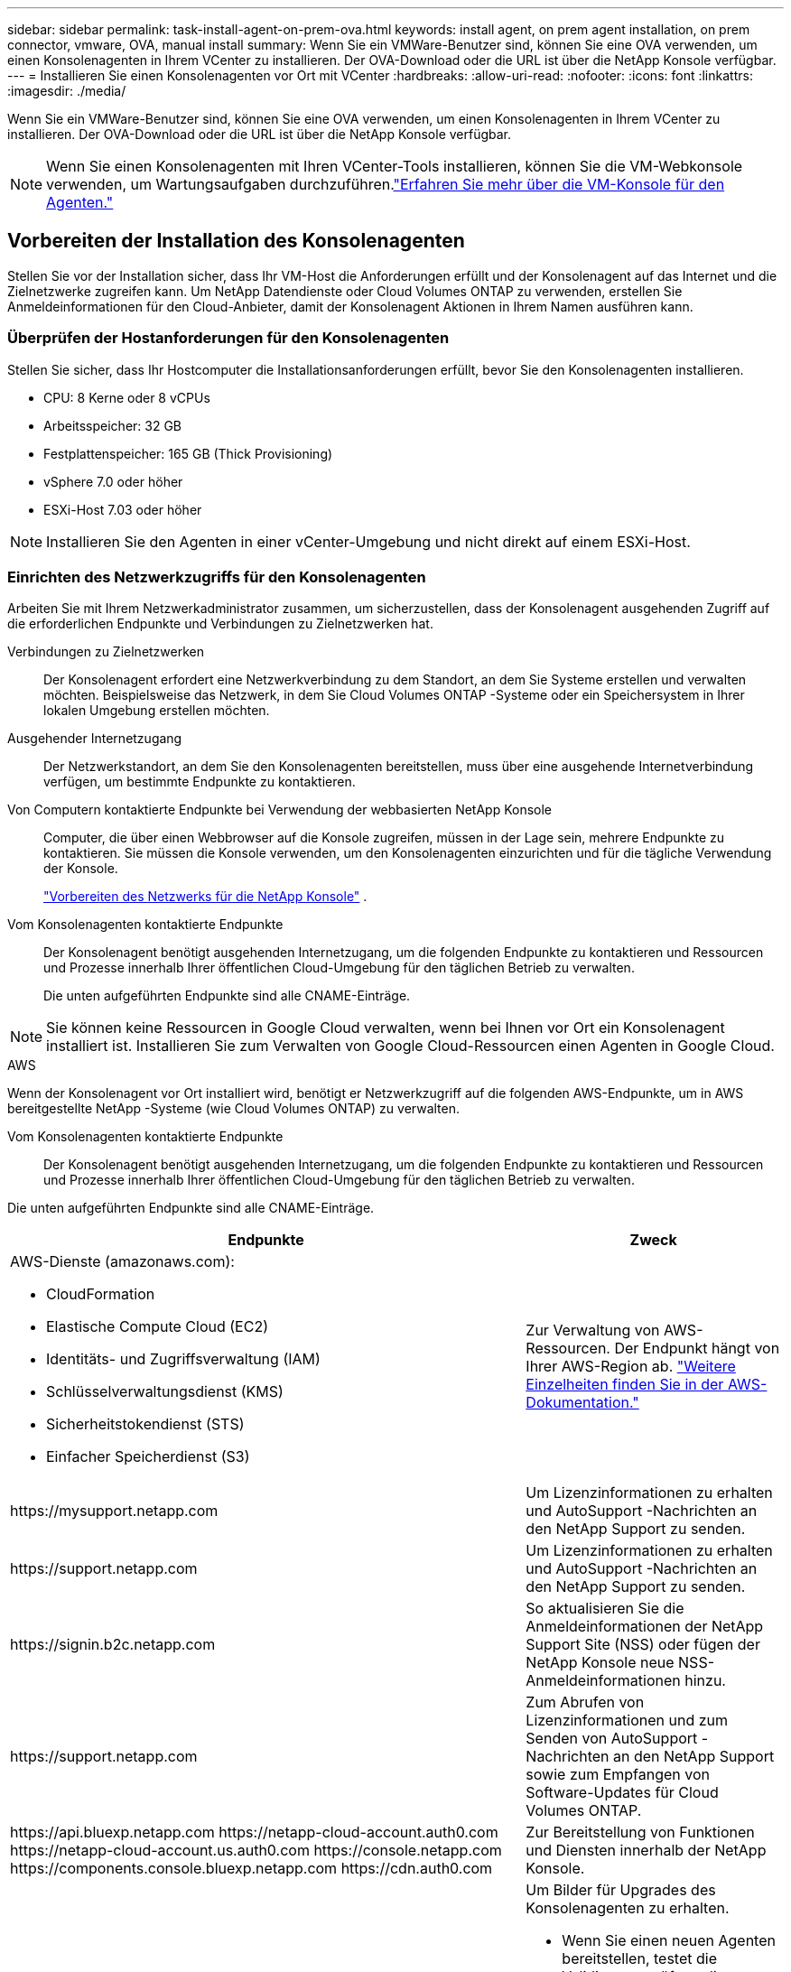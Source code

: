 ---
sidebar: sidebar 
permalink: task-install-agent-on-prem-ova.html 
keywords: install agent, on prem agent installation, on prem connector, vmware, OVA, manual install 
summary: Wenn Sie ein VMWare-Benutzer sind, können Sie eine OVA verwenden, um einen Konsolenagenten in Ihrem VCenter zu installieren.  Der OVA-Download oder die URL ist über die NetApp Konsole verfügbar. 
---
= Installieren Sie einen Konsolenagenten vor Ort mit VCenter
:hardbreaks:
:allow-uri-read: 
:nofooter: 
:icons: font
:linkattrs: 
:imagesdir: ./media/


[role="lead"]
Wenn Sie ein VMWare-Benutzer sind, können Sie eine OVA verwenden, um einen Konsolenagenten in Ihrem VCenter zu installieren.  Der OVA-Download oder die URL ist über die NetApp Konsole verfügbar.


NOTE: Wenn Sie einen Konsolenagenten mit Ihren VCenter-Tools installieren, können Sie die VM-Webkonsole verwenden, um Wartungsaufgaben durchzuführen.link:task-agent-vm-config.html["Erfahren Sie mehr über die VM-Konsole für den Agenten."]



== Vorbereiten der Installation des Konsolenagenten

Stellen Sie vor der Installation sicher, dass Ihr VM-Host die Anforderungen erfüllt und der Konsolenagent auf das Internet und die Zielnetzwerke zugreifen kann.  Um NetApp Datendienste oder Cloud Volumes ONTAP zu verwenden, erstellen Sie Anmeldeinformationen für den Cloud-Anbieter, damit der Konsolenagent Aktionen in Ihrem Namen ausführen kann.



=== Überprüfen der Hostanforderungen für den Konsolenagenten

Stellen Sie sicher, dass Ihr Hostcomputer die Installationsanforderungen erfüllt, bevor Sie den Konsolenagenten installieren.

* CPU: 8 Kerne oder 8 vCPUs
* Arbeitsspeicher: 32 GB
* Festplattenspeicher: 165 GB (Thick Provisioning)
* vSphere 7.0 oder höher
* ESXi-Host 7.03 oder höher



NOTE: Installieren Sie den Agenten in einer vCenter-Umgebung und nicht direkt auf einem ESXi-Host.



=== Einrichten des Netzwerkzugriffs für den Konsolenagenten

Arbeiten Sie mit Ihrem Netzwerkadministrator zusammen, um sicherzustellen, dass der Konsolenagent ausgehenden Zugriff auf die erforderlichen Endpunkte und Verbindungen zu Zielnetzwerken hat.

Verbindungen zu Zielnetzwerken:: Der Konsolenagent erfordert eine Netzwerkverbindung zu dem Standort, an dem Sie Systeme erstellen und verwalten möchten.  Beispielsweise das Netzwerk, in dem Sie Cloud Volumes ONTAP -Systeme oder ein Speichersystem in Ihrer lokalen Umgebung erstellen möchten.


Ausgehender Internetzugang:: Der Netzwerkstandort, an dem Sie den Konsolenagenten bereitstellen, muss über eine ausgehende Internetverbindung verfügen, um bestimmte Endpunkte zu kontaktieren.


Von Computern kontaktierte Endpunkte bei Verwendung der webbasierten NetApp Konsole::
+
--
Computer, die über einen Webbrowser auf die Konsole zugreifen, müssen in der Lage sein, mehrere Endpunkte zu kontaktieren.  Sie müssen die Konsole verwenden, um den Konsolenagenten einzurichten und für die tägliche Verwendung der Konsole.

link:reference-networking-saas-console.html["Vorbereiten des Netzwerks für die NetApp Konsole"] .

--


Vom Konsolenagenten kontaktierte Endpunkte:: Der Konsolenagent benötigt ausgehenden Internetzugang, um die folgenden Endpunkte zu kontaktieren und Ressourcen und Prozesse innerhalb Ihrer öffentlichen Cloud-Umgebung für den täglichen Betrieb zu verwalten.
+
--
Die unten aufgeführten Endpunkte sind alle CNAME-Einträge.

--



NOTE: Sie können keine Ressourcen in Google Cloud verwalten, wenn bei Ihnen vor Ort ein Konsolenagent installiert ist.  Installieren Sie zum Verwalten von Google Cloud-Ressourcen einen Agenten in Google Cloud.

[role="tabbed-block"]
====
.AWS
--
Wenn der Konsolenagent vor Ort installiert wird, benötigt er Netzwerkzugriff auf die folgenden AWS-Endpunkte, um in AWS bereitgestellte NetApp -Systeme (wie Cloud Volumes ONTAP) zu verwalten.

Vom Konsolenagenten kontaktierte Endpunkte:: Der Konsolenagent benötigt ausgehenden Internetzugang, um die folgenden Endpunkte zu kontaktieren und Ressourcen und Prozesse innerhalb Ihrer öffentlichen Cloud-Umgebung für den täglichen Betrieb zu verwalten.
+
--
Die unten aufgeführten Endpunkte sind alle CNAME-Einträge.

[cols="2a,1a"]
|===
| Endpunkte | Zweck 


 a| 
AWS-Dienste (amazonaws.com):

* CloudFormation
* Elastische Compute Cloud (EC2)
* Identitäts- und Zugriffsverwaltung (IAM)
* Schlüsselverwaltungsdienst (KMS)
* Sicherheitstokendienst (STS)
* Einfacher Speicherdienst (S3)

 a| 
Zur Verwaltung von AWS-Ressourcen.  Der Endpunkt hängt von Ihrer AWS-Region ab. https://docs.aws.amazon.com/general/latest/gr/rande.html["Weitere Einzelheiten finden Sie in der AWS-Dokumentation."^]



 a| 
\https://mysupport.netapp.com
 a| 
Um Lizenzinformationen zu erhalten und AutoSupport -Nachrichten an den NetApp Support zu senden.



 a| 
\https://support.netapp.com
 a| 
Um Lizenzinformationen zu erhalten und AutoSupport -Nachrichten an den NetApp Support zu senden.



 a| 
\https://signin.b2c.netapp.com
 a| 
So aktualisieren Sie die Anmeldeinformationen der NetApp Support Site (NSS) oder fügen der NetApp Konsole neue NSS-Anmeldeinformationen hinzu.



 a| 
\https://support.netapp.com
 a| 
Zum Abrufen von Lizenzinformationen und zum Senden von AutoSupport -Nachrichten an den NetApp Support sowie zum Empfangen von Software-Updates für Cloud Volumes ONTAP.



 a| 
\https://api.bluexp.netapp.com \https://netapp-cloud-account.auth0.com \https://netapp-cloud-account.us.auth0.com \https://console.netapp.com \https://components.console.bluexp.netapp.com \https://cdn.auth0.com
 a| 
Zur Bereitstellung von Funktionen und Diensten innerhalb der NetApp Konsole.



 a| 
\https://bluexpinfraprod.eastus2.data.azurecr.io \https://bluexpinfraprod.azurecr.io
 a| 
Um Bilder für Upgrades des Konsolenagenten zu erhalten.

* Wenn Sie einen neuen Agenten bereitstellen, testet die Validierungsprüfung die Konnektivität zu aktuellen Endpunkten.  Wenn Sielink:link:reference-networking-saas-console-previous.html["vorherige Endpunkte"] , schlägt die Validierungsprüfung fehl.  Um diesen Fehler zu vermeiden, überspringen Sie die Validierungsprüfung.
+
Obwohl die vorherigen Endpunkte weiterhin unterstützt werden, empfiehlt NetApp , Ihre Firewall-Regeln so schnell wie möglich auf die aktuellen Endpunkte zu aktualisieren. link:reference-networking-saas-console-previous.html#update-endpoint-list["Erfahren Sie, wie Sie Ihre Endpunktliste aktualisieren"] .

* Wenn Sie auf die aktuellen Endpunkte in Ihrer Firewall aktualisieren, funktionieren Ihre vorhandenen Agenten weiterhin.


|===
--


--
.Azurblau
--
Wenn der Konsolenagent vor Ort installiert wird, benötigt er Netzwerkzugriff auf die folgenden Azure-Endpunkte, um in Azure bereitgestellte NetApp -Systeme (wie Cloud Volumes ONTAP) zu verwalten.

[cols="2a,1a"]
|===
| Endpunkte | Zweck 


 a| 
\https://management.azure.com \https://login.microsoftonline.com \https://blob.core.windows.net \https://core.windows.net
 a| 
Zum Verwalten von Ressourcen in öffentlichen Azure-Regionen.



 a| 
\https://management.chinacloudapi.cn \https://login.chinacloudapi.cn \https://blob.core.chinacloudapi.cn \https://core.chinacloudapi.cn
 a| 
Zum Verwalten von Ressourcen in Azure China-Regionen.



 a| 
\https://mysupport.netapp.com
 a| 
Um Lizenzinformationen zu erhalten und AutoSupport -Nachrichten an den NetApp Support zu senden.



 a| 
\https://support.netapp.com
 a| 
Um Lizenzinformationen zu erhalten und AutoSupport -Nachrichten an den NetApp Support zu senden.



 a| 
\https://signin.b2c.netapp.com
 a| 
So aktualisieren Sie die Anmeldeinformationen der NetApp Support Site (NSS) oder fügen der NetApp Konsole neue NSS-Anmeldeinformationen hinzu.



 a| 
\https://support.netapp.com
 a| 
Zum Abrufen von Lizenzinformationen und zum Senden von AutoSupport -Nachrichten an den NetApp Support sowie zum Empfangen von Software-Updates für Cloud Volumes ONTAP.



 a| 
\https://api.bluexp.netapp.com \https://netapp-cloud-account.auth0.com \https://netapp-cloud-account.us.auth0.com \https://console.netapp.com \https://components.console.bluexp.netapp.com \https://cdn.auth0.com
 a| 
Zur Bereitstellung von Funktionen und Diensten innerhalb der NetApp Konsole.



 a| 
\https://bluexpinfraprod.eastus2.data.azurecr.io \https://bluexpinfraprod.azurecr.io
 a| 
Um Bilder für Upgrades des Konsolenagenten zu erhalten.

* Wenn Sie einen neuen Agenten bereitstellen, testet die Validierungsprüfung die Konnektivität zu aktuellen Endpunkten.  Wenn Sielink:link:reference-networking-saas-console-previous.html["vorherige Endpunkte"] , schlägt die Validierungsprüfung fehl.  Um diesen Fehler zu vermeiden, überspringen Sie die Validierungsprüfung.
+
Obwohl die vorherigen Endpunkte weiterhin unterstützt werden, empfiehlt NetApp , Ihre Firewall-Regeln so schnell wie möglich auf die aktuellen Endpunkte zu aktualisieren. link:reference-networking-saas-console-previous.html#update-endpoint-list["Erfahren Sie, wie Sie Ihre Endpunktliste aktualisieren"] .

* Wenn Sie auf die aktuellen Endpunkte in Ihrer Firewall aktualisieren, funktionieren Ihre vorhandenen Agenten weiterhin.


|===
--
====
Proxyserver:: NetApp unterstützt sowohl explizite als auch transparente Proxy-Konfigurationen.  Wenn Sie einen transparenten Proxy verwenden, müssen Sie nur das Zertifikat für den Proxyserver angeben.  Wenn Sie einen expliziten Proxy verwenden, benötigen Sie auch die IP-Adresse und die Anmeldeinformationen.
+
--
* IP-Adresse
* Anmeldeinformationen
* HTTPS-Zertifikat


--


Häfen:: Es gibt keinen eingehenden Datenverkehr zum Konsolenagenten, es sei denn, Sie initiieren ihn oder er wird als Proxy zum Senden von AutoSupport Nachrichten von Cloud Volumes ONTAP an den NetApp Support verwendet.
+
--
* HTTP (80) und HTTPS (443) ermöglichen den Zugriff auf die lokale Benutzeroberfläche, die Sie in seltenen Fällen verwenden werden.
* SSH (22) wird nur benötigt, wenn Sie zur Fehlerbehebung eine Verbindung zum Host herstellen müssen.
* Eingehende Verbindungen über Port 3128 sind erforderlich, wenn Sie Cloud Volumes ONTAP -Systeme in einem Subnetz bereitstellen, in dem keine ausgehende Internetverbindung verfügbar ist.
+
Wenn Cloud Volumes ONTAP -Systeme keine ausgehende Internetverbindung zum Senden von AutoSupport Nachrichten haben, konfiguriert die Konsole diese Systeme automatisch für die Verwendung eines Proxyservers, der im Konsolenagenten enthalten ist.  Die einzige Voraussetzung besteht darin, sicherzustellen, dass die Sicherheitsgruppe des Konsolenagenten eingehende Verbindungen über Port 3128 zulässt.  Sie müssen diesen Port öffnen, nachdem Sie den Konsolenagenten bereitgestellt haben.



--


Aktivieren von NTP:: Wenn Sie NetApp Data Classification zum Scannen Ihrer Unternehmensdatenquellen verwenden möchten, sollten Sie sowohl auf dem Konsolenagenten als auch auf dem NetApp Data Classification-System einen Network Time Protocol (NTP)-Dienst aktivieren, damit die Zeit zwischen den Systemen synchronisiert wird. https://docs.netapp.com/us-en/data-services-data-classification/concept-cloud-compliance.html["Erfahren Sie mehr über die NetApp Datenklassifizierung"^]




=== Erstellen Sie Cloud-Berechtigungen für den Konsolenagenten für AWS oder Azure

Wenn Sie NetApp Datendienste in AWS oder Azure mit einem lokalen Konsolenagenten verwenden möchten, müssen Sie bei Ihrem Cloud-Anbieter Berechtigungen einrichten, damit Sie dem Konsolenagenten nach der Installation die Anmeldeinformationen hinzufügen können.


NOTE: Sie können keine Ressourcen in Google Cloud verwalten, wenn bei Ihnen vor Ort ein Konsolenagent installiert ist.  Wenn Sie Google Cloud-Ressourcen verwalten möchten, müssen Sie einen Agenten in Google Cloud installieren.

[role="tabbed-block"]
====
.AWS
--
Stellen Sie für lokale Konsolenagenten AWS-Berechtigungen bereit, indem Sie IAM-Benutzerzugriffsschlüssel hinzufügen.

Verwenden Sie IAM-Benutzerzugriffsschlüssel für lokale Konsolen-Agenten. IAM-Rollen werden für lokale Konsolen-Agenten nicht unterstützt.

.Schritte
. Melden Sie sich bei der AWS-Konsole an und navigieren Sie zum IAM-Dienst.
. Erstellen Sie eine Richtlinie:
+
.. Wählen Sie *Richtlinien > Richtlinie erstellen*.
.. Wählen Sie *JSON* und kopieren und fügen Sie den Inhalt deslink:reference-permissions-aws.html["IAM-Richtlinie für den Konsolenagenten"] .
.. Führen Sie die restlichen Schritte aus, um die Richtlinie zu erstellen.
+
Abhängig von den NetApp -Datendiensten, die Sie verwenden möchten, müssen Sie möglicherweise eine zweite Richtlinie erstellen.

+
Für Standardregionen sind die Berechtigungen auf zwei Richtlinien verteilt.  Aufgrund einer maximalen Zeichengrößenbeschränkung für verwaltete Richtlinien in AWS sind zwei Richtlinien erforderlich. link:reference-permissions-aws.html["Weitere Informationen zu IAM-Richtlinien für den Konsolenagenten"] .



. Hängen Sie die Richtlinien an einen IAM-Benutzer an.
+
** https://docs.aws.amazon.com/IAM/latest/UserGuide/id_roles_create.html["AWS-Dokumentation: Erstellen von IAM-Rollen"^]
** https://docs.aws.amazon.com/IAM/latest/UserGuide/access_policies_manage-attach-detach.html["AWS-Dokumentation: Hinzufügen und Entfernen von IAM-Richtlinien"^]


. Stellen Sie sicher, dass der Benutzer über einen Zugriffsschlüssel verfügt, den Sie der NetApp Konsole hinzufügen können, nachdem Sie den Konsolen-Agenten installiert haben.


.Ergebnis
Sie sollten jetzt über IAM-Benutzerzugriffsschlüssel mit den erforderlichen Berechtigungen verfügen. Nachdem Sie den Konsolenagenten installiert haben, verknüpfen Sie diese Anmeldeinformationen mit dem Konsolenagenten aus der Konsole.

--
.Azurblau
--
Wenn der Konsolen-Agent vor Ort installiert ist, müssen Sie dem Konsolen-Agenten Azure-Berechtigungen erteilen, indem Sie einen Dienstprinzipal in der Microsoft Entra ID einrichten und die Azure-Anmeldeinformationen abrufen, die der Konsolen-Agent benötigt.

.Erstellen Sie eine Microsoft Entra-Anwendung für die rollenbasierte Zugriffskontrolle
. Stellen Sie sicher, dass Sie in Azure über die Berechtigung verfügen, eine Active Directory-Anwendung zu erstellen und die Anwendung einer Rolle zuzuweisen.
+
Weitere Einzelheiten finden Sie unter https://docs.microsoft.com/en-us/azure/active-directory/develop/howto-create-service-principal-portal#required-permissions/["Microsoft Azure-Dokumentation: Erforderliche Berechtigungen"^]

. Öffnen Sie im Azure-Portal den Dienst *Microsoft Entra ID*.
+
image:screenshot_azure_ad.png["Zeigt den Active Directory-Dienst in Microsoft Azure."]

. Wählen Sie im Menü *App-Registrierungen* aus.
. Wählen Sie *Neuregistrierung*.
. Geben Sie Details zur Anwendung an:
+
** *Name*: Geben Sie einen Namen für die Anwendung ein.
** *Kontotyp*: Wählen Sie einen Kontotyp aus (alle funktionieren mit der NetApp Konsole).
** *Umleitungs-URI*: Sie können dieses Feld leer lassen.


. Wählen Sie *Registrieren*.
+
Sie haben die AD-Anwendung und den Dienstprinzipal erstellt.



.Zuweisen der Anwendung zu einer Rolle
. Erstellen Sie eine benutzerdefinierte Rolle:
+
Beachten Sie, dass Sie eine benutzerdefinierte Azure-Rolle mithilfe des Azure-Portals, Azure PowerShell, Azure CLI oder REST-API erstellen können.  Die folgenden Schritte zeigen, wie Sie die Rolle mithilfe der Azure CLI erstellen.  Wenn Sie eine andere Methode bevorzugen, lesen Sie bitte https://learn.microsoft.com/en-us/azure/role-based-access-control/custom-roles#steps-to-create-a-custom-role["Azure-Dokumentation"^]

+
.. Kopieren Sie den Inhalt derlink:reference-permissions-azure.html["benutzerdefinierte Rollenberechtigungen für den Konsolenagenten"] und speichern Sie sie in einer JSON-Datei.
.. Ändern Sie die JSON-Datei, indem Sie dem zuweisbaren Bereich Azure-Abonnement-IDs hinzufügen.
+
Sie sollten die ID für jedes Azure-Abonnement hinzufügen, aus dem Benutzer Cloud Volumes ONTAP -Systeme erstellen.

+
*Beispiel*

+
[source, json]
----
"AssignableScopes": [
"/subscriptions/d333af45-0d07-4154-943d-c25fbzzzzzzz",
"/subscriptions/54b91999-b3e6-4599-908e-416e0zzzzzzz",
"/subscriptions/398e471c-3b42-4ae7-9b59-ce5bbzzzzzzz"
----
.. Verwenden Sie die JSON-Datei, um eine benutzerdefinierte Rolle in Azure zu erstellen.
+
Die folgenden Schritte beschreiben, wie Sie die Rolle mithilfe von Bash in Azure Cloud Shell erstellen.

+
*** Start https://docs.microsoft.com/en-us/azure/cloud-shell/overview["Azure Cloud Shell"^] und wählen Sie die Bash-Umgebung.
*** Laden Sie die JSON-Datei hoch.
+
image:screenshot_azure_shell_upload.png["Ein Screenshot der Azure Cloud Shell, in dem Sie die Option zum Hochladen einer Datei auswählen können."]

*** Verwenden Sie die Azure CLI, um die benutzerdefinierte Rolle zu erstellen:
+
[source, azurecli]
----
az role definition create --role-definition Connector_Policy.json
----
+
Sie sollten jetzt über eine benutzerdefinierte Rolle namens „Konsolenoperator“ verfügen, die Sie der virtuellen Maschine des Konsolenagenten zuweisen können.





. Weisen Sie die Anwendung der Rolle zu:
+
.. Öffnen Sie im Azure-Portal den Dienst *Abonnements*.
.. Wählen Sie das Abonnement aus.
.. Wählen Sie *Zugriffskontrolle (IAM) > Hinzufügen > Rollenzuweisung hinzufügen*.
.. Wählen Sie auf der Registerkarte *Rolle* die Rolle *Konsolenbediener* aus und klicken Sie auf *Weiter*.
.. Führen Sie auf der Registerkarte *Mitglieder* die folgenden Schritte aus:
+
*** Behalten Sie die Auswahl von *Benutzer, Gruppe oder Dienstprinzipal* bei.
*** Wählen Sie *Mitglieder auswählen*.
+
image:screenshot-azure-service-principal-role.png["Ein Screenshot des Azure-Portals, der die Seite „Mitglieder“ beim Hinzufügen einer Rolle zu einer Anwendung zeigt."]

*** Suchen Sie nach dem Namen der Anwendung.
+
Hier ist ein Beispiel:

+
image:screenshot_azure_service_principal_role.png["Ein Screenshot des Azure-Portals, der das Formular „Rollenzuweisung hinzufügen“ im Azure-Portal zeigt."]

*** Wählen Sie die Anwendung aus und wählen Sie *Auswählen*.
*** Wählen Sie *Weiter*.


.. Wählen Sie *Überprüfen + zuweisen*.
+
Der Dienstprinzipal verfügt jetzt über die erforderlichen Azure-Berechtigungen zum Bereitstellen des Konsolen-Agenten.

+
Wenn Sie Cloud Volumes ONTAP aus mehreren Azure-Abonnements bereitstellen möchten, müssen Sie den Dienstprinzipal an jedes dieser Abonnements binden.  In der NetApp Konsole können Sie das Abonnement auswählen, das Sie beim Bereitstellen von Cloud Volumes ONTAP verwenden möchten.





.Fügen Sie Berechtigungen für die Windows Azure Service Management-API hinzu
. Wählen Sie im Dienst *Microsoft Entra ID* *App-Registrierungen* und wählen Sie die Anwendung aus.
. Wählen Sie *API-Berechtigungen > Berechtigung hinzufügen*.
. Wählen Sie unter *Microsoft-APIs* *Azure Service Management* aus.
+
image:screenshot_azure_service_mgmt_apis.gif["Ein Screenshot des Azure-Portals, der die Berechtigungen der Azure Service Management-API zeigt."]

. Wählen Sie *Auf Azure Service Management als Organisationsbenutzer zugreifen* und dann *Berechtigungen hinzufügen*.
+
image:screenshot_azure_service_mgmt_apis_add.gif["Ein Screenshot des Azure-Portals, der das Hinzufügen der Azure Service Management-APIs zeigt."]



.Abrufen der Anwendungs-ID und Verzeichnis-ID für die Anwendung
. Wählen Sie im Dienst *Microsoft Entra ID* *App-Registrierungen* und wählen Sie die Anwendung aus.
. Kopieren Sie die *Anwendungs-ID (Client-ID)* und die *Verzeichnis-ID (Mandant-ID)*.
+
image:screenshot_azure_app_ids.gif["Ein Screenshot, der die Anwendungs-ID (Client) und die Verzeichnis-ID (Mandant) für eine Anwendung in Microsoft Entra IDy zeigt."]

+
Wenn Sie das Azure-Konto zur Konsole hinzufügen, müssen Sie die Anwendungs-ID (Client) und die Verzeichnis-ID (Mandant) für die Anwendung angeben.  Die Konsole verwendet die IDs zur programmgesteuerten Anmeldung.



.Erstellen eines Client-Geheimnisses
. Öffnen Sie den Dienst *Microsoft Entra ID*.
. Wählen Sie *App-Registrierungen* und wählen Sie Ihre Anwendung aus.
. Wählen Sie *Zertifikate und Geheimnisse > Neues Clientgeheimnis*.
. Geben Sie eine Beschreibung des Geheimnisses und eine Dauer an.
. Wählen Sie *Hinzufügen*.
. Kopieren Sie den Wert des Client-Geheimnisses.
+
image:screenshot_azure_client_secret.gif["Ein Screenshot des Azure-Portals, der ein Clientgeheimnis für den Microsoft Entra-Dienstprinzipal zeigt."]



--
====


== Installieren Sie einen Konsolenagenten in Ihrer VCenter-Umgebung

NetApp unterstützt die Installation des Konsolenagenten in Ihrer VCenter-Umgebung.  Die OVA-Datei enthält ein vorkonfiguriertes VM-Image, das Sie in Ihrer VMware-Umgebung bereitstellen können.  Ein Dateidownload oder eine URL-Bereitstellung ist direkt über die NetApp Konsole möglich.  Es umfasst die Konsolenagent-Software und ein selbstsigniertes Zertifikat.



=== Laden Sie die OVA herunter oder kopieren Sie die URL

Laden Sie die OVA herunter oder kopieren Sie die OVA-URL direkt von der NetApp Konsole.

. Wählen Sie *Administration > Agenten*.
. Wählen Sie auf der Seite *Übersicht* die Option *Agent bereitstellen > Vor Ort* aus.
. Wählen Sie *Mit OVA*.
. Sie können entweder die OVA herunterladen oder die URL zur Verwendung in VCenter kopieren.




=== Stellen Sie den Agenten in Ihrem VCenter bereit

Melden Sie sich bei Ihrer VCenter-Umgebung an, um den Agenten bereitzustellen.

.Schritte
. Laden Sie das selbstsignierte Zertifikat zu Ihren vertrauenswürdigen Zertifikaten hoch, wenn Ihre Umgebung dies erfordert.  Sie ersetzen dieses Zertifikat nach der Installation.link:task-installing-https-cert.html["Erfahren Sie, wie Sie das selbstsignierte Zertifikat ersetzen."]
. Stellen Sie die OVA aus der Inhaltsbibliothek oder dem lokalen System bereit.
+
|===


| Vom lokalen System | Aus der Inhaltsbibliothek 


| a. Klicken Sie mit der rechten Maustaste und wählen Sie *OVF-Vorlage bereitstellen…*. b. Wählen Sie die OVA-Datei aus der URL aus oder navigieren Sie zu ihrem Speicherort und wählen Sie dann *Weiter*. | a. Gehen Sie zu Ihrer Inhaltsbibliothek und wählen Sie die OVA des Konsolenagenten aus. b. Wählen Sie *Aktionen* > *Neue VM aus dieser Vorlage* 
|===
. Schließen Sie den Assistenten „OVF-Vorlage bereitstellen“ ab, um den Konsolenagenten bereitzustellen.
. Wählen Sie einen Namen und einen Ordner für die VM aus und wählen Sie dann *Weiter*.
. Wählen Sie eine Computeressource aus und klicken Sie dann auf *Weiter*.
. Überprüfen Sie die Details der Vorlage und wählen Sie dann *Weiter*.
. Akzeptieren Sie die Lizenzvereinbarung und wählen Sie dann *Weiter*.
. Wählen Sie den Typ der Proxy-Konfiguration, den Sie verwenden möchten: expliziter Proxy, transparenter Proxy oder kein Proxy.
. Wählen Sie den Datenspeicher aus, in dem Sie die VM bereitstellen möchten, und wählen Sie dann *Weiter*.  Stellen Sie sicher, dass es die Hostanforderungen erfüllt.
. Wählen Sie das Netzwerk aus, mit dem Sie die VM verbinden möchten, und wählen Sie dann *Weiter*.  Stellen Sie sicher, dass das Netzwerk IPv4 ist und über ausgehenden Internetzugriff auf die erforderlichen Endpunkte verfügt.
. Füllen Sie im Fenster *Vorlage anpassen* die folgenden Felder aus:
+
** *Proxy-Informationen*
+
*** Wenn Sie einen expliziten Proxy ausgewählt haben, geben Sie den Hostnamen oder die IP-Adresse und die Portnummer des Proxyservers sowie den Benutzernamen und das Kennwort ein.
*** Wenn Sie einen transparenten Proxy ausgewählt haben, laden Sie das entsprechende Zertifikat hoch.


** *Konfiguration der virtuellen Maschine*
+
*** *Konfigurationsprüfung überspringen*: Dieses Kontrollkästchen ist standardmäßig deaktiviert, was bedeutet, dass der Agent eine Konfigurationsprüfung durchführt, um den Netzwerkzugriff zu validieren.
+
**** NetApp empfiehlt, dieses Kontrollkästchen deaktiviert zu lassen, damit die Installation eine Konfigurationsprüfung des Agenten umfasst.  Die Konfigurationsprüfung bestätigt, dass der Agent Netzwerkzugriff auf die erforderlichen Endpunkte hat.  Wenn die Bereitstellung aufgrund von Verbindungsproblemen fehlschlägt, können Sie auf den Validierungsbericht und die Protokolle vom Agent-Host zugreifen.  In einigen Fällen können Sie die Prüfung überspringen, wenn Sie sicher sind, dass der Agent über Netzwerkzugriff verfügt.  Wenn Sie beispielsweise immer noch dielink:reference-networking-saas-console-previous.html["vorherige Endpunkte"] für Agent-Upgrades verwendet wird, schlägt die Validierung mit einem Fehler fehl.  Um dies zu vermeiden, aktivieren Sie das Kontrollkästchen, um die Installation ohne Validierungsprüfung durchzuführen. link:reference-networking-saas-console-previous.html#update-endpoint-list["Erfahren Sie, wie Sie Ihre Endpunktliste aktualisieren"] .


*** *Wartungskennwort*: Legen Sie das Kennwort für die `maint` Benutzer, der Zugriff auf die Agenten-Wartungskonsole ermöglicht.
*** *NTP-Server*: Geben Sie einen oder mehrere NTP-Server für die Zeitsynchronisierung an.
*** *Hostname*: Legen Sie den Hostnamen für diese VM fest.  Die Suchdomäne darf nicht enthalten sein.  Beispielsweise sollte ein FQDN von console10.searchdomain.company.com als console10 eingegeben werden.
*** *Primärer DNS*: Geben Sie den primären DNS-Server an, der für die Namensauflösung verwendet werden soll.
*** *Sekundärer DNS*: Geben Sie den sekundären DNS-Server an, der für die Namensauflösung verwendet werden soll.
*** Suchdomänen: Geben Sie den Suchdomänennamen an, der beim Auflösen des Hostnamens verwendet werden soll.  Wenn der FQDN beispielsweise console10.searchdomain.company.com lautet, geben Sie searchdomain.company.com ein.
*** *IPv4-Adresse*: Die IP-Adresse, die dem Hostnamen zugeordnet ist.
*** *IPv4-Subnetzmaske*: Die Subnetzmaske für die IPv4-Adresse.
*** *IPv4-Gateway-Adresse*: Die Gateway-Adresse für die IPv4-Adresse.




. Wählen Sie *Weiter*.
. Überprüfen Sie die Details im Fenster *Bereit zum Abschließen* und wählen Sie *Fertig*.
+
Die vSphere-Taskleiste zeigt den Fortschritt der Bereitstellung des Konsolenagenten an.

. Schalten Sie die VM ein.



NOTE: Wenn die Bereitstellung fehlschlägt, können Sie auf den Validierungsbericht und die Protokolle vom Agent-Host zugreifen.link:task-troubleshoot-agent.html#troubleshoot-installation["Erfahren Sie, wie Sie Installationsprobleme beheben."]



== Registrieren Sie den Konsolenagenten bei der NetApp Konsole

Melden Sie sich bei der Konsole an und verknüpfen Sie den Konsolenagenten mit Ihrer Organisation.  Die Art der Anmeldung hängt vom Modus ab, in dem Sie die Konsole verwenden.  Wenn Sie die Konsole im Standardmodus verwenden, melden Sie sich über die SaaS-Website an.  Wenn Sie die Konsole im eingeschränkten oder privaten Modus verwenden, melden Sie sich lokal vom Konsolen-Agent-Host aus an.

.Schritte
. Öffnen Sie einen Webbrowser und geben Sie die Host-URL des Konsolenagenten ein:
+
Die Host-URL der Konsole kann je nach Konfiguration des Hosts ein lokaler Host, eine private IP-Adresse oder eine öffentliche IP-Adresse sein.  Wenn sich der Konsolenagent beispielsweise in der öffentlichen Cloud ohne öffentliche IP-Adresse befindet, müssen Sie eine private IP-Adresse von einem Host eingeben, der über eine Verbindung zum Host des Konsolenagenten verfügt.

. Registrieren oder anmelden.
. Richten Sie nach der Anmeldung die Konsole ein:
+
.. Geben Sie die Konsolenorganisation an, die mit dem Konsolenagenten verknüpft werden soll.
.. Geben Sie einen Namen für das System ein.
.. Lassen Sie unter *Arbeiten Sie in einer sicheren Umgebung?* den eingeschränkten Modus deaktiviert.
+
Der eingeschränkte Modus wird nicht unterstützt, wenn der Konsolen-Agent vor Ort installiert ist.

.. Wählen Sie *Los geht's*.






== Fügen Sie der Konsole Anmeldeinformationen des Cloud-Anbieters hinzu

Nachdem Sie den Konsolen-Agenten installiert und eingerichtet haben, fügen Sie Ihre Cloud-Anmeldeinformationen hinzu, damit der Konsolen-Agent über die erforderlichen Berechtigungen zum Ausführen von Aktionen in AWS oder Azure verfügt.

[role="tabbed-block"]
====
.AWS
--
.Bevor Sie beginnen
Wenn Sie diese AWS-Anmeldeinformationen gerade erstellt haben, kann es einige Minuten dauern, bis sie verfügbar sind.  Warten Sie einige Minuten, bevor Sie die Anmeldeinformationen zur Konsole hinzufügen.

.Schritte
. Wählen Sie *Administration > Anmeldeinformationen*.
. Wählen Sie *Anmeldeinformationen der Organisation* aus.
. Wählen Sie *Anmeldeinformationen hinzufügen* und folgen Sie den Schritten des Assistenten.
+
.. *Speicherort der Anmeldeinformationen*: Wählen Sie *Amazon Web Services > Agent.
.. *Anmeldeinformationen definieren*: Geben Sie einen AWS-Zugriffsschlüssel und einen geheimen Schlüssel ein.
.. *Marketplace-Abonnement*: Verknüpfen Sie ein Marketplace-Abonnement mit diesen Anmeldeinformationen, indem Sie sich jetzt anmelden oder ein vorhandenes Abonnement auswählen.
.. *Überprüfen*: Bestätigen Sie die Angaben zu den neuen Anmeldeinformationen und wählen Sie *Hinzufügen*.




Sie können jetzt zu https://console.netapp.com["NetApp Konsole"^] um mit der Verwendung des Konsolenagenten zu beginnen.

--
.Azurblau
--
.Bevor Sie beginnen
Wenn Sie diese Azure-Anmeldeinformationen gerade erstellt haben, kann es einige Minuten dauern, bis sie verfügbar sind.  Warten Sie einige Minuten, bevor Sie die Anmeldeinformationen zum Konsolenagenten hinzufügen.

.Schritte
. Wählen Sie *Administration > Anmeldeinformationen*.
. Wählen Sie *Anmeldeinformationen hinzufügen* und folgen Sie den Schritten des Assistenten.
+
.. *Speicherort der Anmeldeinformationen*: Wählen Sie *Microsoft Azure > Agent*.
.. *Anmeldeinformationen definieren*: Geben Sie Informationen zum Microsoft Entra-Dienstprinzipal ein, der die erforderlichen Berechtigungen erteilt:
+
*** Anwendungs-ID (Client-ID)
*** Verzeichnis-ID (Mandant)
*** Client-Geheimnis


.. *Marketplace-Abonnement*: Verknüpfen Sie ein Marketplace-Abonnement mit diesen Anmeldeinformationen, indem Sie sich jetzt anmelden oder ein vorhandenes Abonnement auswählen.
.. *Überprüfen*: Bestätigen Sie die Angaben zu den neuen Anmeldeinformationen und wählen Sie *Hinzufügen*.




.Ergebnis
Der Konsolenagent verfügt jetzt über die erforderlichen Berechtigungen, um in Ihrem Namen Aktionen in Azure auszuführen.  Sie können jetzt zu https://console.netapp.com["NetApp Konsole"^] um mit der Verwendung des Konsolenagenten zu beginnen.

--
====